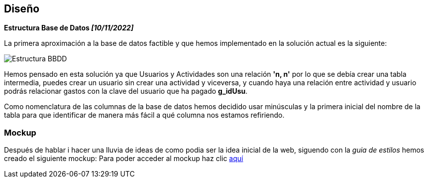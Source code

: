 //Disseny: disseny de base de dades, mockup d’interfícies, etcètera.
== Diseño

*[.underline]#Estructura Base de Datos# _[10/11/2022]_*

La primera aproximación a la base de datos factible y que hemos
implementado en la solución actual es la siguiente:

image::../BBDD_ER_GExpenses.png[Estructura BBDD]

Hemos pensado en esta solución ya que Usuarios y Actividades son una
relación *'n, n'* por lo que se debía crear una tabla intermedia, puedes
crear un usuario sin crear una actividad y viceversa, y cuando haya una
relación entre actividad y usuario podrás relacionar gastos con la clave
del usuario que ha pagado *g_idUsu*.

Como nomenclatura de las columnas de la base de datos hemos decidido
usar minúsculas y la primera inicial del nombre de la tabla para que
identificar de manera más fácil a qué columna nos estamos refiriendo.

=== Mockup
Después de hablar i hacer una lluvia de ideas de como podia ser la idea inicial de la web, siguendo con la _guia de estilos_ hemos creado el siguiente mockup: Para poder acceder al mockup haz clic https://marvelapp.com/start-user-test/aPaRQ6Hj7pl1JAHYoIt3[aquí]